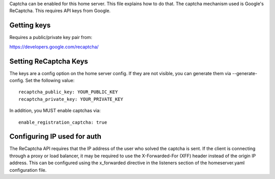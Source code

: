 Captcha can be enabled for this home server. This file explains how to do that.
The captcha mechanism used is Google's ReCaptcha. This requires API keys from Google.

Getting keys
------------
Requires a public/private key pair from:

https://developers.google.com/recaptcha/


Setting ReCaptcha Keys
----------------------
The keys are a config option on the home server config. If they are not
visible, you can generate them via --generate-config. Set the following value::

  recaptcha_public_key: YOUR_PUBLIC_KEY
  recaptcha_private_key: YOUR_PRIVATE_KEY

In addition, you MUST enable captchas via::

  enable_registration_captcha: true

Configuring IP used for auth
----------------------------
The ReCaptcha API requires that the IP address of the user who solved the
captcha is sent. If the client is connecting through a proxy or load balancer,
it may be required to use the X-Forwarded-For (XFF) header instead of the origin
IP address. This can be configured using the x_forwarded directive in the
listeners section of the homeserver.yaml configuration file.

